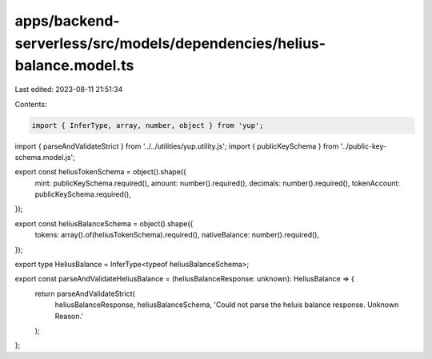 apps/backend-serverless/src/models/dependencies/helius-balance.model.ts
=======================================================================

Last edited: 2023-08-11 21:51:34

Contents:

.. code-block:: ts

    import { InferType, array, number, object } from 'yup';
import { parseAndValidateStrict } from '../../utilities/yup.utility.js';
import { publicKeySchema } from '../public-key-schema.model.js';

export const heliusTokenSchema = object().shape({
    mint: publicKeySchema.required(),
    amount: number().required(),
    decimals: number().required(),
    tokenAccount: publicKeySchema.required(),
});

export const heliusBalanceSchema = object().shape({
    tokens: array().of(heliusTokenSchema).required(),
    nativeBalance: number().required(),
});

export type HeliusBalance = InferType<typeof heliusBalanceSchema>;

export const parseAndValidateHeliusBalance = (heliusBalanceResponse: unknown): HeliusBalance => {
    return parseAndValidateStrict(
        heliusBalanceResponse,
        heliusBalanceSchema,
        'Could not parse the heluis balance response. Unknown Reason.'
    );
};



